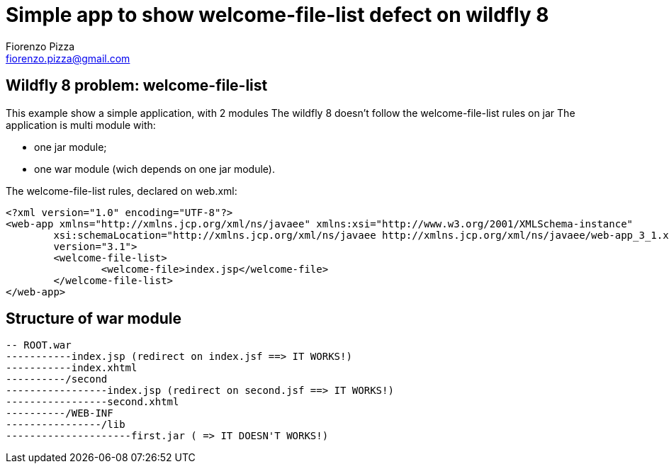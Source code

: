 = Simple app to show welcome-file-list defect on wildfly 8
Fiorenzo Pizza <fiorenzo.pizza@gmail.com>


==  Wildfly 8 problem: welcome-file-list

This example show a simple application, with 2 modules
The wildfly 8 doesn't follow the welcome-file-list rules on jar
The application is multi module with:

* one jar module;
* one war module (wich depends on one jar module).


The welcome-file-list rules, declared on web.xml:

....
<?xml version="1.0" encoding="UTF-8"?>
<web-app xmlns="http://xmlns.jcp.org/xml/ns/javaee" xmlns:xsi="http://www.w3.org/2001/XMLSchema-instance"
	xsi:schemaLocation="http://xmlns.jcp.org/xml/ns/javaee http://xmlns.jcp.org/xml/ns/javaee/web-app_3_1.xsd"
	version="3.1">
	<welcome-file-list>
		<welcome-file>index.jsp</welcome-file>
	</welcome-file-list>
</web-app>
....

== Structure of war module

....
-- ROOT.war
-----------index.jsp (redirect on index.jsf ==> IT WORKS!)
-----------index.xhtml
----------/second
-----------------index.jsp (redirect on second.jsf ==> IT WORKS!)
-----------------second.xhtml
----------/WEB-INF
----------------/lib
---------------------first.jar ( => IT DOESN'T WORKS!)
....
